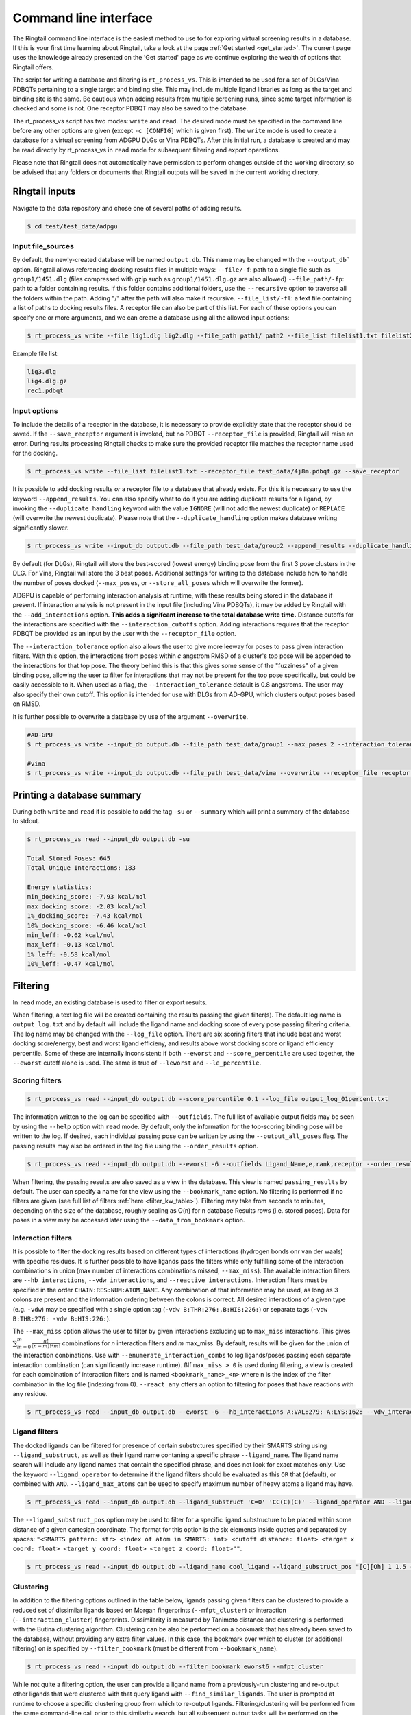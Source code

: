 .. _cmdline:

Command line interface
#######################

The Ringtail command line interface is the easiest method to use to for exploring virtual screening results in a database. 
If this is your first time learning about Ringtail, take a look at the page :ref:`Get started <get_started>`. The current page uses the knowledge already presented on the 'Get started' page as we continue exploring the wealth of options that Ringtail offers. 

The script for writing a database and filtering is ``rt_process_vs``. This is intended to be used for a set of DLGs/Vina PDBQTs pertaining to a single target and binding site. This may include multiple ligand libraries as long as the target and binding site is the same. Be cautious when adding results from multiple screening runs, since some target information is checked and some is not. One receptor PDBQT may also be saved to the database.

The rt_process_vs script has two modes: ``write`` and ``read``. The desired mode must be specified in the command line before any other options are given (except ``-c [CONFIG]`` which is given first). The ``write`` mode is used to create a database for a virtual screening from ADGPU DLGs or Vina PDBQTs. After this initial run, a database is created and may be read directly by rt_process_vs in ``read`` mode for subsequent filtering and export operations.

Please note that Ringtail does not automatically have permission to perform changes outside of the working directory, so be advised that any folders or documents that Ringtail outputs will be saved in the current working directory. 

Ringtail inputs
*****************

Navigate to the data repository and chose one of several paths of adding results. 

.. code-block:: bash

  $ cd test/test_data/adpgu

Input file_sources
===================
By default, the newly-created database will be named ``output.db``. This name may be changed with the ``--output_db``` option.
Ringtail allows referencing docking results files in multiple ways:
``--file/-f``: path to a single file such as ``group1/1451.dlg`` (files compressed with gzip such as ``group1/1451.dlg.gz`` are also allowed)
``--file_path/-fp``: path to a folder containing results. If this folder contains additional folders, use the ``--recursive`` option to traverse all the folders within the path. Adding "/" after the path will also make it recursive.
``--file_list/-fl``: a text file containing a list of paths to docking results files. A receptor file can also be part of this list. 
For each of these options you can specify one or more arguments, and we can create a database using all the allowed input options:

.. code-block:: bash

    $ rt_process_vs write --file lig1.dlg lig2.dlg --file_path path1/ path2 --file_list filelist1.txt filelist2.txt --output_db example.db

Example file list:

.. code-block:: python

    lig3.dlg
    lig4.dlg.gz
    rec1.pdbqt

Input options
===============
To include the details of a receptor in the database, it is necessary to provide explicitly state that the receptor should be saved. If the ``--save_receptor`` argument is invoked, but no PDBQT ``--receptor_file`` is provided, Ringtail will raise an error. During results processing Ringtail checks to make sure the provided receptor file matches the receptor name used for the docking. 

.. code-block:: bash

    $ rt_process_vs write --file_list filelist1.txt --receptor_file test_data/4j8m.pdbqt.gz --save_receptor

It is possible to add docking results *or* a receptor file to a database that already exists. For this it is necessary to use the keyword ``--append_results``.
You can also specify what to do if you are adding duplicate results for a ligand, by invoking the ``--duplicate_handling`` keyword with the value ``IGNORE`` (will not add the newest duplicate) or ``REPLACE`` (will overwrite the newest duplicate). Please note that the ``--duplicate_handling`` option makes database writing significantly slower.

.. code-block:: bash

    $ rt_process_vs write --input_db output.db --file_path test_data/group2 --append_results --duplicate_handling REPLACE

By default (for DLGs), Ringtail will store the best-scored (lowest energy) binding pose from the first 3 pose clusters in the DLG. For Vina, Ringtail will store the 3 best poses. Additional settings for writing to the database include how to handle the number of poses docked (``--max_poses``, or ``--store_all_poses`` which will overwrite the former).

ADGPU is capable of performing interaction analysis at runtime, with these results being stored in the database if present. If interaction analysis is not present in the input file (including Vina PDBQTs), it may be added by Ringtail with the ``--add_interactions`` option. **This adds a signifcant increase to the total database write time.** Distance cutoffs for the interactions are specified with the ``--interaction_cutoffs`` option. Adding interactions requires that the receptor PDBQT be provided as an input by the user with the ``--receptor_file`` option.

The ``--interaction_tolerance`` option also allows the user to give more leeway for poses to pass given interaction filters. With this option, the interactions from poses within *c* angstrom RMSD of a cluster's top pose will be appended to the interactions for that top pose. The theory behind this is that this gives some sense of the "fuzziness" of a given binding pose, allowing the user to filter for interactions that may not be present for the top pose specifically, but could be easily accessible to it. When used as a flag, the ``--interaction_tolerance`` default is 0.8 angstroms. The user may also specify their own cutoff. This option is intended for use with DLGs from AD-GPU, which clusters output poses based on RMSD.

It is further possible to overwrite a database by use of the argument ``--overwrite``.

.. code-block:: bash

    #AD-GPU
    $ rt_process_vs write --input_db output.db --file_path test_data/group1 --max_poses 2 --interaction_tolerance 0.8

    #vina
    $ rt_process_vs write --input_db output.db --file_path test_data/vina --overwrite --receptor_file receptor.pdbqt --save_receptor --add_interactions --interaction_cutoffs 3.7,4.0

Printing a database summary
***************************
During both ``write`` and ``read`` it is possible to add the tag ``-su`` or ``--summary`` which will print a summary of the database to stdout.

.. code-block:: bash

    $ rt_process_vs read --input_db output.db -su

    Total Stored Poses: 645
    Total Unique Interactions: 183

    Energy statistics:
    min_docking_score: -7.93 kcal/mol
    max_docking_score: -2.03 kcal/mol
    1%_docking_score: -7.43 kcal/mol
    10%_docking_score: -6.46 kcal/mol
    min_leff: -0.62 kcal/mol
    max_leff: -0.13 kcal/mol
    1%_leff: -0.58 kcal/mol
    10%_leff: -0.47 kcal/mol

Filtering
*********
In ``read`` mode, an existing database is used to filter or export results.

When filtering, a text log file will be created containing the results passing the given filter(s). The default log name is ``output_log.txt`` and by default will include the ligand name and docking score of every pose passing filtering criteria. The log name may be changed with the ``--log_file`` option. There are six scoring filters that include best and worst docking score/energy, best and worst ligand efficieny, and results above worst docking score or ligand efficiency percentile. Some of these are internally inconsistent: if both ``--eworst`` and ``--score_percentile`` are used together, the ``--eworst`` cutoff alone is used. The same is true of ``--leworst`` and ``--le_percentile``.

Scoring filters
=================

.. code-block:: bash

    $ rt_process_vs read --input_db output.db --score_percentile 0.1 --log_file output_log_01percent.txt

The information written to the log can be specified with ``--outfields``. The full list of available output fields may be seen by using the ``--help`` option with ``read`` mode.
By default, only the information for the top-scoring binding pose will be written to the log. If desired, each individual passing pose can be written by using the ``--output_all_poses`` flag. The passing results may also be ordered in the log file using the ``--order_results`` option.

.. code-block:: bash

    $ rt_process_vs read --input_db output.db --eworst -6 --outfields Ligand_Name,e,rank,receptor --order_results ref_rmsd --bookmark_name eworst6

When filtering, the passing results are also saved as a view in the database. This view is named ``passing_results`` by default. The user can specify a name for the view using the ``--bookmark_name`` option. No filtering is performed if no filters are given (see full list of filters :ref:`here <filter_kw_table>`). 
Filtering may take from seconds to minutes, depending on the size of the database, roughly scaling as O(n) for n database Results rows (i.e. stored poses). Data for poses in a view may be accessed later using the ``--data_from_bookmark`` option.

Interaction filters
=====================
It is possible to filter the docking results based on different types of interactions (hydrogen bonds onr van der waals) with specific residues. It is further possible to have ligands pass the filters while only fulfilling some of the interaction combinations in union (max number of interactions combinations missed, ``--max_miss``).
The available interaction filters are ``--hb_interactions``, ``--vdw_interactions``, and ``--reactive_interactions``. Interaction filters must be specified in the order ``CHAIN:RES:NUM:ATOM_NAME``. Any combination of that information may be used, as long as 3 colons are present and the information ordering between the colons is correct. All desired interactions of a given type (e.g. ``-vdw``) may be specified with a single option tag (``-vdw B:THR:276:,B:HIS:226:``) or separate tags (``-vdw B:THR:276: -vdw B:HIS:226:``).

The ``--max_miss`` option allows the user to filter by given interactions excluding up to ``max_miss`` interactions. This gives :math:`\sum_{m=0}^{m}\frac{n!}{(n-m)!*m!}` combinations for *n* interaction filters and *m* max_miss. By default, results will be given for the union of the interaction conbinations. Use with ``--enumerate_interaction_combs`` to log ligands/poses passing each separate interaction combination (can significantly increase runtime). ßIf ``max_miss > 0`` is used during filtering, a view is created for each combination of interaction filters and is named ``<bookmark_name>_<n>`` where n is the index of the filter combination in the log file (indexing from 0).
``--react_any`` offers an option to filtering for poses that have reactions with any residue.

.. code-block:: bash

    $ rt_process_vs read --input_db output.db --eworst -6 --hb_interactions A:VAL:279: A:LYS:162: --vdw_interactions A:VAL:279: A:LYS:162: --max_miss 1 --react_any

Ligand filters 
=================
The docked ligands can be filtered for presence of certain substrctures specified by their SMARTS string using ``--ligand_substruct``, as well as their ligand name contaning a specific phrase ``--ligand_name``. The ligand name search will include any ligand names that contain the specified phrase, and does not look for exact matches only. 
Use the keyword ``--ligand_operator`` to determine if the ligand filters should be evaluated as this ``OR`` that (default), or combined with ``AND``. ``--ligand_max_atoms`` can be used to specify maximum number of heavy atoms a ligand may have.

.. code-block:: bash

    $ rt_process_vs read --input_db output.db --ligand_substruct 'C=O' 'CC(C)(C)' --ligand_operator AND --ligand_max_atoms 5

The ``--ligand_substruct_pos`` option may be used to filter for a specific ligand substructure to be placed within some distance of a given cartesian coordinate. The format for this option is the six elements inside quotes and separated by spaces: ``"<SMARTS pattern: str> <index of atom in SMARTS: int> <cutoff distance: float> <target x coord: float> <target y coord: float> <target z coord: float>""``. 

.. code-block:: bash

    $ rt_process_vs read --input_db output.db --ligand_name cool_ligand --ligand_substruct_pos "[C][Oh] 1 1.5 -20.3 42 -7.1"

Clustering
============
In addition to the filtering options outlined in the table below, ligands passing given filters can be clustered to provide a reduced set of dissimilar ligands based on Morgan fingerprints (``--mfpt_cluster``) or interaction (``--interaction_cluster``) fingerprints. Dissimilarity is measured by Tanimoto distance and clustering is performed with the Butina clustering algorithm. Clustering can be also be performed on a bookmark that has already been saved to the database, without providing any extra filter values. In this case, the bookmark over which to cluster (or additional filtering) on is specified by ``--filter_bookmark`` (must be different from ``--bookmark_name``).

.. code-block:: bash

    $ rt_process_vs read --input_db output.db --filter_bookmark eworst6 --mfpt_cluster

While not quite a filtering option, the user can provide a ligand name from a previously-run clustering and re-output other ligands that were clustered with that query ligand with ``--find_similar_ligands``. The user is prompted at runtime to choose a specific clustering group from which to re-output ligands. Filtering/clustering will be performed from the same command-line call prior to this similarity search, but all subsequent output tasks will be performed on the group of similar ligands obtained with this option unless otherwise specified. 

Outputs
*********
The primary outputs from ``rt_process_vs`` are the database itself (``write`` mode) and the filtering log file (``read`` mode). There are several other output options as well, intended to allow the user to further explore the data from a virtual screening.

The ``--plot`` flag generates a scatterplot of ligand efficiency vs docking score for the top-scoring pose from each ligand. Ligands passing the given filters or in the bookmark given with ``--bookmark_name`` will be highlighted in red. The plot also includes histograms of the ligand efficiencies and binding energies. The plot is saved as ``scatter.png``.

The ``--pymol`` flag also generates a scatterplot of ligand efficiency vs docking score, but only for the ligands contained in the bookmark specified with ``--bookmark_name``. It also launches a PyMol session and will display the ligands in PyMol when clicked on the scatterplot. N.B.: Some users may encounter a ``ConnectionRefusedError``. If this happens, try manually launching PyMol (``pymol -R``) in a separate terminal window.

Using the ``--export_sdf_path`` option allows the user to specify a directory to save SDF files for ligands passing the given filters or in the bookmark given with ``--bookmark_name``. The SDF will contain poses passing the filter/in the bookmark ordered by increasing docking score. Each ligand is written to its own SDF. This option enables the visualization of docking results, and includes any flexible/covalent ligands from the docking. The binding energies, ligand efficiencies, and interactions are also written as properties within the SDF file, with the order corresponding to the order of the pose order.

If the user wishes to explore the data in CSV format, Ringtail provides two options for exporting CSVs. The first is ``--export_bookmark_csv``, which takes a string for the name of a table or result bookmark in the database and returns the CSV of the data in that table. The file will be saved as ``<table_name>.csv``.
The second option is ``--export_query_csv``. This takes a string of a properly-formatted SQL query to run on the database, returning the results of that query as ``query.csv``. This option allows the user full, unobstructed access to all data in the database.

As noted above, a bookmark may also be exported as a separate SQLite dabase with the ``--export_bookmark_db`` flag.

Finally, a receptor stored in the database may be re-exported as a PDBQT with the ``--export_receptor`` option.

Export results from a previous filtering as a CSV
==================================================

.. code-block:: bash

    $ rt_process_vs write --file_path Files/
    $ rt_process_vs read --input_db output.db --score_percentile 0.1 --bookmark_name filter1
    $ rt_process_vs read --input_db output.db --export_bookmark_csv filter1

Create scatterplot highlighting ligands passing filters
=======================================================

.. code-block:: bash

    $ rt_process_vs write --file_path Files/
    $ rt_process_vs read --input_db output.db --score_percentile 0.1 --bookmark_name filter1
    $ rt_process_vs read --input_db output.db --bookmark_name filter1 --plot

    `all_ligands_scatter.png`

.. image:: https://user-images.githubusercontent.com/41704502/215909808-2edc29e9-ebdb-4f0e-a87a-a1c293687b2e.png

Using a config file
*********************
It is possible to populate the argument list using a config file, which needs to be in a json format. The keywords needs to correspond exactly to an argument option, and the value given can be provided as a string as you would type it using the command line interface.

.. code-block:: bash

    $ rt_process_vs -c config_w.json write
    $ rt_process_vs -c config_r.json read

.. code-block:: python 

    config_w.json:
        {
        "file_path": "path1/",
        "output_db": "example.db"
        }

    config_r.json:
        {
        "score_percentile": "0.1"
        }

The Ringtail API can provide a config file template by running the following script. The file will be saved as ``config.json``.

.. code-block:: bash

    $ rt_generate_config_file

Logging
********
Ringtail comes with a global logger object that will write to a new text file for each time ``rt_process_vs`` is called. Any log messages will also be displayed in stdout. and the default logger level is "WARNING". It is possible to change the logger level by adding ``--debug`` for lowest level of logging (will make the process take longer) or ``--verbose`` for some additional, but not very deep, logging. 

.. code-block:: bash

    $ rt_process_vs write --verbose --file_list filelist1.txt 

Access help message
********************

.. code-block:: bash

    $ rt_process_vs --help

    $ rt_process_vs write --help

    $ rt_process_vs read --help

Available command line arguments
**********************************


Keywords pertaining to database write and file handling
========================================================
.. _input_kw_table:
.. csv-table:: Ringtail input options
    :header: "Keyword","Description","Default value"
    :widths: 30, 70, 10

    "file", "DLG/Vina PDBQT file(s) to be read into database", None
    "file_path", "Path(s) to files to read into database", None
    "file_list", "File(s) with list of files to read into database", None
    "pattern", "Specify pattern to search for when finding files", "'dlg' or 'pdbqt'"
    "recursive", "Flag to perform recursive subdirectory search on file_path directory(s)", FALSE
    "receptor_file", "Use with save_receptor and/or add_interactions. Give receptor PDBQT.", None
    "save_receptor", "Flag to specify that receptor file should be imported to database. Receptor file must also be specified with receptor_file", FALSE
    "max_poses", "Number of clusters for which to store top-scoring pose (dlg) or number of poses (vina) to save in database", 3
    "store_all_poses", "Flag to indicate that all poses should be stored in database", FALSE
    "interaction_tolerance", "Adds the interactions for poses within some tolerance RMSD range of the top pose in a cluster to that top pose. Can use as flag with default tolerance of 0.8, or give other value as desired [note]_ ", "0.8 Å if used"
    "add_interactions", "Find interactions between ligands and receptor. Requires receptor PDBQT to be written.", FALSE
    "interaction_cutoffs", "Specify distance cutoffs for measuring interactions between ligand and receptor in angstroms. Give as string, separating cutoffs for hydrogen bonds and VDW with comma (in that order). E.g. '3.7,4.0' will set the cutoff for hydrogen bonds to 3.7 angstroms and for VDW to 4.0.", "3.7,4.0"
    "max_proc", "Maximum number of subprocesses to spawn during database writing.", "number of available CPUs or fewer"
    "append_results", "Add new docking files to existing database given with input_db", FALSE
    "duplicate_handling", "Specify how dulicate results should be handled. May specify 'ignore' or 'replace'. Unique results determined from ligand and target names and ligand pose. *NB: use of duplicate handling causes increase in database writing time*", None
    "overwrite", "Flag to overwrite existing database", FALSE


Keywords pertaining to filtering 
=================================
.. _filter_kw_table:
.. csv-table:: Ringtail filters
    :header: "Keyword","Description","Default value"
    :widths: 30, 70, 10

    "eworst","Worst energy value accepted (kcal/mol)",None
    "ebest","Best energy value accepted (kcal/mol)",None
    "leworst","Worst ligand efficiency value accepted",None
    "lebest","Best ligand efficiency value accepted",None
    "score_percentile","Worst energy percentile accepted. Giveas percentage (1 for top 1%, 0.1 for top 0.1%)",1.0
    "le_percentile","Worst ligand efficiency percentile accepted. Give as percentage (1 for top 1%, 0.1 for top 0.1%)",None
    "ligand_name","Search for specific ligand name. Multiple names joined by 'OR'. Multiple filters should be separated by commas",None
    "ligand_max_atoms","Specify maximum number of heavy atoms a ligand may have",None
    "ligand_substruct","SMARTS pattern(s) for substructur matching",None
    "ligand_substruct_pos","SMARTS pattern, index of atom in SMARTS, cutoff distance, and target xyz coordinates. Finds poses in which the specified substructure atom is within the distance cutoff from the target location",None
    "ligand_operator","logical operator for multiple SMARTS","OR"
    "vdw_interactions","Filter for van der Waals interaction with given receptor information. [note]_ ",None
    "hb_interactions","Filter with hydrogen bonding interaction with given information. Does not distinguish between donating or accepting. [note]_ ",None
    "reactive_interactions","Filter for reation with residue containing specified information. [note]_ ",None
    "hb_count","Filter for poses with at least this many hydrogen bonds. Does not distinguish between donating and accepting. [note]_ ",None
    "react_any","Filter for poses with reaction with any residue. [note]_ ",FALSE
    "max_miss","Will filter given interaction filters excluding up to max_miss interactions. Will log and output union of combinations unless used with `enumerate_interaction_combs`. See section for reference. [note]_", 0

.. [note] Requires interactions are calculated and present in the database.


Keywords pertaining to output of data
======================================
.. _output_kw_table:
.. csv-table:: Ringtail output options
    :header: "Keyword","Description","Default value"
    :widths: 30, 70, 10

    "log_file","Name for log of filtered results","output_log.txt"
    "overwrite","Flag to overwrite existing logfile of same name",FALSE
    "bookmark_name","Name for bookmark view in database","passing_results"
    "outfields","Data fields to be written in output (log file and STDOUT). Ligand name always included.","e"
    "order_results","String for field by which the passing results should be ordered in log file.",None
    "output_all_poses","Flag that if mutiple poses for same ligand pass filters, log all poses",FALSE
    "mfpt_cluster","Cluster ligands passing given filters based on the Tanimoto distances of the Morgan fingerprints. Will output ligand with best (lowest) ligand efficiency from each cluster. Uses Butina clustering algorithm",0.5
    "interaction_cluster","Cluster ligands passing given filters based on the Tanimoto distances of the interaction fingerprints. Will output ligand with best (lowest) ligand efficiency from each cluster. Uses Butina clustering algorithm (*)",0.5
    "enumerate_interactions_combs","When used with `max_miss` > 0, will log ligands/poses passing each separate interaction filter combination as well as union of combinations. Can significantly increase runtime. (*)",FALSE


Keywords pertaining to output methods
======================================
.. _read_kw_table:
.. csv-table:: Ringtail read/output methods
    :header: "Keyword","Description","Input options"
    :widths: 10, 30, 10

    "export_csv", "Name of database result bookmark or table to be exported as CSV. Output as <table_name>.csv.", "requested_data= bookmark_name OR csv_name, table (bool)"
    "export_csv", "Create csv of the requested SQL query. Output as query.csv. MUST BE PRE-FORMATTED IN SQL SYNTAX e.g. SELECT [columns] FROM [table] WHERE [conditions]", "requested_data (str), csv_name (str), table (bool)"
    "export_bookmark_db", "Export a database containing only the results found in the specified bookmark name. Will save as <core_db_file>_<bookmark_name>.db", "bookmark_name (str)"
    "export_receptors", "Export receptor to pdbqt", None
    "write_molecule_sdfs", "Write molecule sdfs from a given bookmark to specified path", "sdf_path (str), bookmark_name (str)"
    "find_similar_ligands", "Given query ligand name, find ligands previously clustered with that ligand. User prompted at runtime to choose cluster group of interest.", "query_ligname (str)"
    "get_previous_filter_data", "Get data requested in `outfields` from the bookmark of a previous filtering", "outfields (str), bookmark_name (str)"
    "find_similar_ligands", "Find ligands in cluster with query_ligname", "query_ligname (str)"
    "plot", "Create scatterplot of ligand efficiency vs docking score for best pose of each ligand. Saves as 'scatter.png'.", "save (bool)"
    "pymol", "Launch interactive LE vs Docking Score plot and PyMol session. Ligands in the bookmark specified with bookmark_name will be ploted and displayed in PyMol when clicked on.","bookmark_name (str)"

